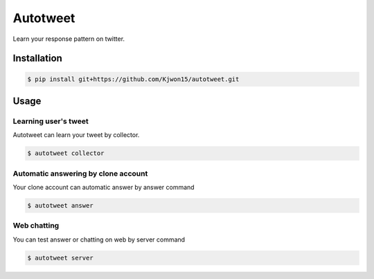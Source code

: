 Autotweet
=========

Learn your response pattern on twitter.

Installation
------------

.. code-block:: console

   $ pip install git+https://github.com/Kjwon15/autotweet.git


Usage
-----

Learning user's tweet
~~~~~~~~~~~~~~~~~~~~~

Autotweet can learn your tweet by collector.

.. code-block:: console

   $ autotweet collector


Automatic answering by clone account
~~~~~~~~~~~~~~~~~~~~~~~~~~~~~~~~~~~~

Your clone account can automatic answer by answer command

.. code-block:: console

   $ autotweet answer


Web chatting
~~~~~~~~~~~~

You can test answer or chatting on web by server command

.. code-block:: console

   $ autotweet server
